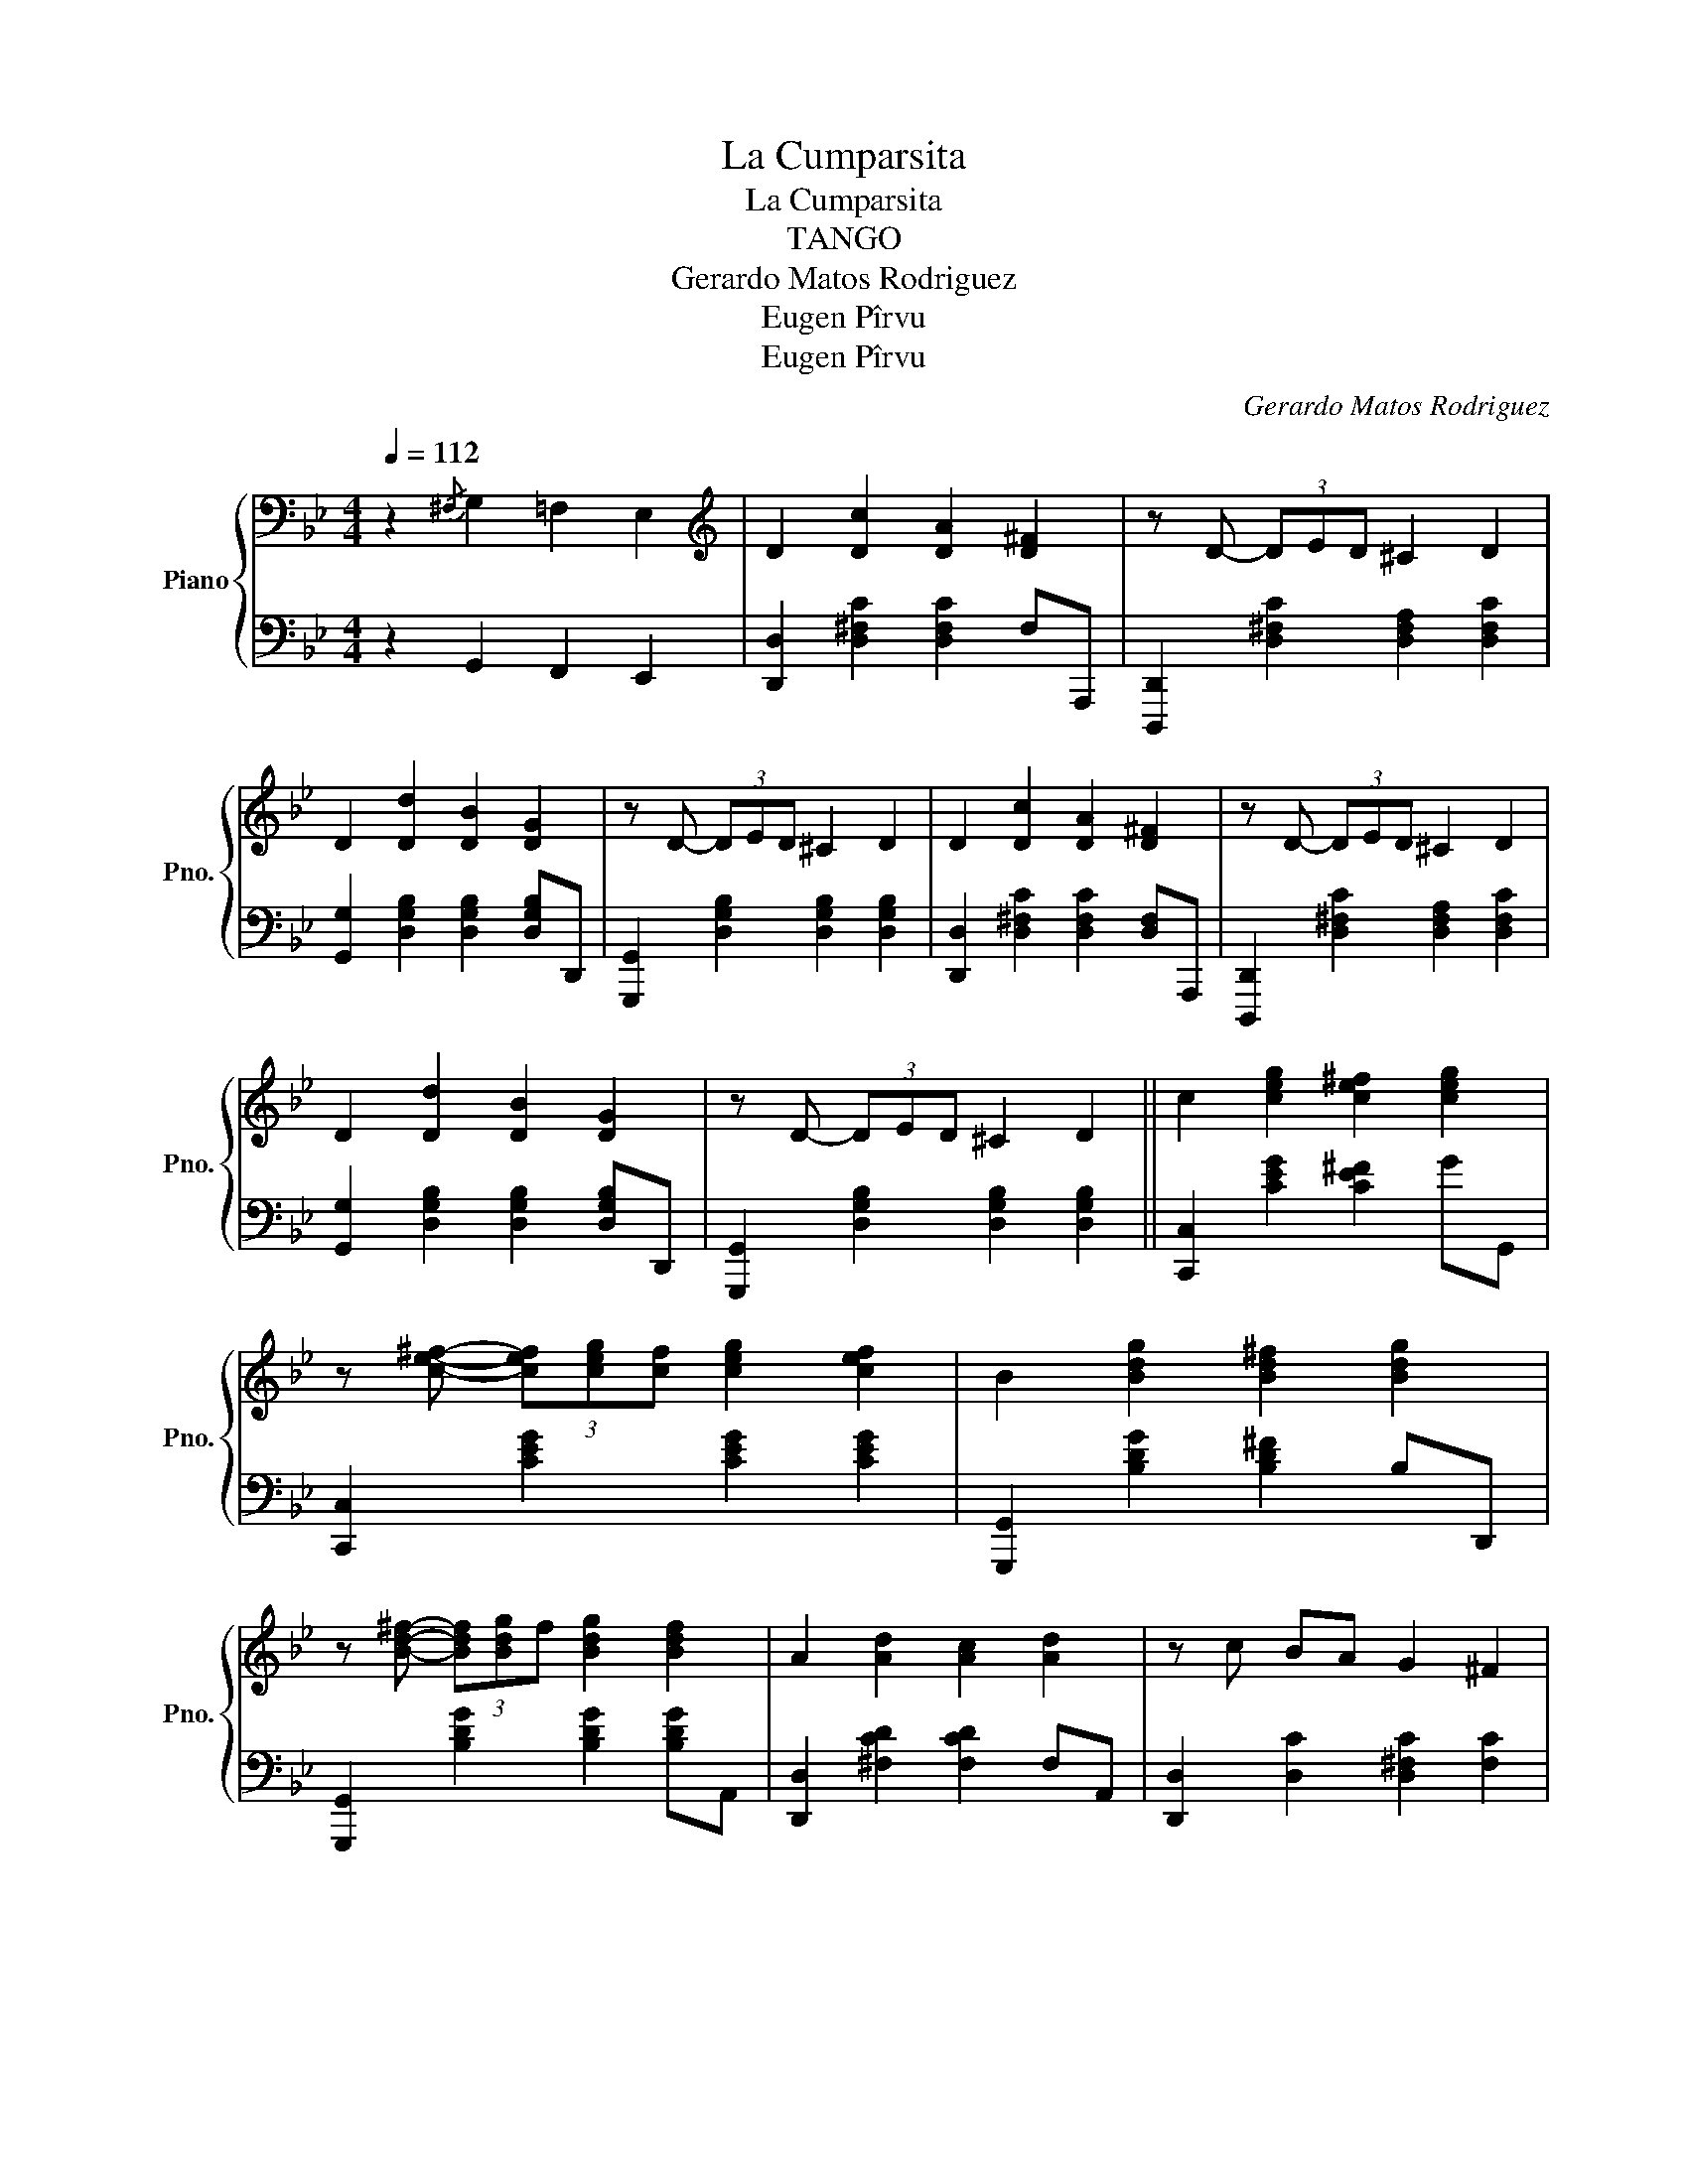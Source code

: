 X:1
T:La Cumparsita
T:La Cumparsita
T:TANGO
T:Gerardo Matos Rodriguez
T:Eugen Pîrvu
T:Eugen Pîrvu
C:Gerardo Matos Rodriguez
Z:Eugen Pîrvu
%%score { 1 | 2 }
L:1/8
Q:1/4=112
M:4/4
K:Bb
V:1 bass nm="Piano" snm="Pno."
V:2 bass 
V:1
 z2{/^F,} G,2 =F,2 E,2 |[K:treble] D2 [Dc]2 [DA]2 [D^F]2 | z D- (3DED ^C2 D2 | %3
 D2 [Dd]2 [DB]2 [DG]2 | z D- (3DED ^C2 D2 | D2 [Dc]2 [DA]2 [D^F]2 | z D- (3DED ^C2 D2 | %7
 D2 [Dd]2 [DB]2 [DG]2 | z D- (3DED ^C2 D2 || c2 [ceg]2 [ce^f]2 [ceg]2 | %10
 z [ce^f]- (3[cef][ceg][cf] [ceg]2 [cef]2 | B2 [Bdg]2 [Bd^f]2 [Bdg]2 | %12
 z [Bd^f]- (3[Bdf][Bdg]f [Bdg]2 [Bdf]2 | A2 [Ad]2 [Ac]2 [Ad]2 | z c BA G2 ^F2 | %15
 [B,DG]2 z E (3D/E/D/C B,A, | G,2 [A,C^F]2 [G,B,DG]2 z2 || GA B2 z G AB | (3A/B/A/-A G6 | %19
 z [DG] [DG]F [DF]EED | D4{D_D} C4 | z [CA] [CA]G [CG]^F [CF]2 | z [CE] [CE]D [CD]2 z2 | %23
 z C C2 z C B,(3A,/B,/A,/ | G,2{G,B,} D6 | [Bg][ca] [db]2 z [Bg]- (3[Bg][ca][db] | [ca]2 [Bg]6 | %27
 z [=Bg] (3[Bg][Bg]f [Bf]e[Be]d | c4 [c'e'g'a'c'']4 | c[ce] z [ceg] z [ce^f] [ceg]2 | %30
 B[Bd] z [Bdg] z [Bd^f] [dg]2 | z da^f (3d/f/d/c z ^F | [B,DG]2{/^F,} G,2 =F,2 E,2 || %33
 D2 [Dc]2 [DA]2 [D^F]2 | z D- (3DED ^C2 D2 | D2 [Dd]2 [DB]2 [DG]2 | z D- (3DED ^C2 D2 | %37
 D2 [Dc]2 [DA]2 [D^F]2 | z D- (3DED ^C2 D2 | D2 [Dd]2 [DB]2 [DG]2 | z D- (3DED ^C2 D2 || %41
 c2 [ceg]2 [ce^f]2 [ceg]2 | z [ce^f]- (3[cef][ceg]f [ceg]2 [cef]2 | B2 [Bdg]2 [Bd^f]2 [Bdg]2 | %44
 z [Bd^f]- (3[Bdf][Bdg]f [Bdg]2 [df]2 | A2 [Ad]2 [Ac]2 [Ad]2 | z c BA G2 ^F2 | %47
 [B,DG]2 z{/d} e dcBA | G2 [_G_Ac_g]2 [=GBd=g]2 z2 |] %49
V:2
 z2 G,,2 F,,2 E,,2 | [D,,D,]2 [D,^F,C]2 [D,F,C]2 F,A,,, | [D,,,D,,]2 [D,^F,C]2 [D,F,A,]2 [D,F,C]2 | %3
 [G,,G,]2 [D,G,B,]2 [D,G,B,]2 [D,G,B,]D,, | [G,,,G,,]2 [D,G,B,]2 [D,G,B,]2 [D,G,B,]2 | %5
 [D,,D,]2 [D,^F,C]2 [D,F,C]2 [D,F,]A,,, | [D,,,D,,]2 [D,^F,C]2 [D,F,A,]2 [D,F,C]2 | %7
 [G,,G,]2 [D,G,B,]2 [D,G,B,]2 [D,G,B,]D,, | [G,,,G,,]2 [D,G,B,]2 [D,G,B,]2 [D,G,B,]2 || %9
 [C,,C,]2 [CEG]2 [CE^F]2 GG,, | [C,,C,]2 [CEG]2 [CEG]2 [CEG]2 | [G,,,G,,]2 [B,DG]2 [B,D^F]2 B,D,, | %12
 [G,,,G,,]2 [B,DG]2 [B,DG]2 [B,DG]A,, | [D,,D,]2 [^F,CD]2 [F,CD]2 F,A,, | %14
 [D,,D,]2 [D,C]2 [D,^F,C]2 [F,C]2 | [G,,G,]2 z E, (3D,/E,/D,/C, B,,A,, | G,,2 D,,2 [G,,,G,,]2 z2 || %17
 G,,2 [G,B,D]2 D,,4 | G,2 [B,D]2 [B,D]2 [B,D]D, | [G,B,D]2 [G,B,]2 [G,B,]2 [G,B,]2 | %20
 [D,^F,A,]2 [D,F,A,]2 [D,F,A,]2 [D,F,A,]A,, | [D,^F,A,]2 [D,F,A,]2 [D,F,A,]2 [D,F,A,]A,, | %22
 [D,^F,A,]2 [D,F,A,]2 [D,F,A,]2 [D,F,A,]A,, | [D,^F,A,]2 [D,F,A,]2 [D,F,A,]2 [D,F,A,]2 | %24
 G,,4 D,C,B,,A,, | [G,,G,]2 [G,B,D]2 D,,4 | G,,2 [G,B,D]2 [G,B,D]2 [G,B,D]D, | %27
 [G,=B,D]2 [G,B,D]2 [G,B,D]2 [G,B,D]2 | C,E,G,C- C2 G,,2 | [C,,C,]C z [CEG] z [CE^F][CEG] z | %30
 [G,,,G,,][B,DG] z [B,DG] z [B,D^F][B,DG] z | [D,,,D,,]4 [^F,CD]2 [F,CD]2 | %32
 [G,,G,]2 G,,2 F,,2 E,,2 || [D,,D,]2 [D,^F,C]2 [D,F,C]3 A,,, | %34
 [D,,,D,,]2 [D,^F,C]2 [D,F,A,]2 [D,F,C]2 | [G,,G,]2 [D,G,B,]2 [D,G,B,]2 D,D,, | %36
 [G,,,G,,]2 [D,G,B,]2 [D,G,B,]2 [D,G,B,]2 | [D,,D,]2 [D,^F,C]2 [D,F,C]2 [D,F,C]A,,, | %38
 [D,,,D,,]2 [D,^F,C]2 [D,F,A,]2 [D,F,C]2 | [G,,G,]2 [D,G,B,]2 [D,G,B,]2 [D,G,B,]D,, | %40
 [G,,,G,,]2 [D,G,B,]2 [D,G,B,]2 [D,G,B,]2 || [C,,C,]2 [CEG]2 [CE^F]2 [CEG]G,, | %42
 [C,,C,]2 [CEG]2 [CEG]2 [CEG]2 | [G,,,G,,]2 [B,DG]2 [B,D^F]2 [B,DG]D,, | %44
 [G,,,G,,]2 [B,DG]2 [B,DG]2 [B,DG]A,, | [D,,D,]2 [^F,CD]2 [F,CD]2 [F,CD]A,, | %46
 [D,,D,]2 [D,^F,C]2 [D,F,C]2 [D,F,C]2 | [G,,G,]2 z{/D,} E, D,C,B,,A,, | %48
 G,,2 [_A,,,_A,,]2 [G,,,G,,]2 z2 |] %49

